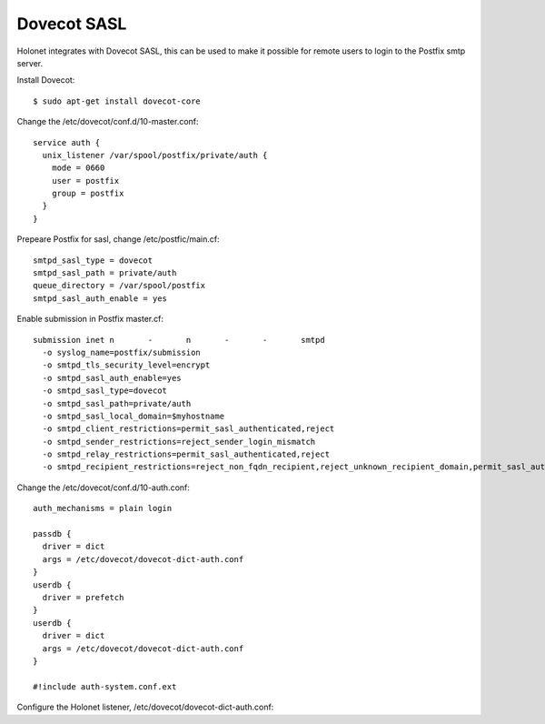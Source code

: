 Dovecot SASL
------------

Holonet integrates with Dovecot SASL, this can be used to make it possible for remote users to login to the Postfix smtp server.

Install Dovecot: ::

    $ sudo apt-get install dovecot-core

Change the /etc/dovecot/conf.d/10-master.conf: ::

    service auth {
      unix_listener /var/spool/postfix/private/auth {
        mode = 0660
        user = postfix
        group = postfix
      }
    }

Prepeare Postfix for sasl, change /etc/postfic/main.cf: ::

    smtpd_sasl_type = dovecot
    smtpd_sasl_path = private/auth
    queue_directory = /var/spool/postfix
    smtpd_sasl_auth_enable = yes

Enable submission in Postfix master.cf: ::

    submission inet n       -       n       -       -       smtpd
      -o syslog_name=postfix/submission
      -o smtpd_tls_security_level=encrypt
      -o smtpd_sasl_auth_enable=yes
      -o smtpd_sasl_type=dovecot
      -o smtpd_sasl_path=private/auth
      -o smtpd_sasl_local_domain=$myhostname
      -o smtpd_client_restrictions=permit_sasl_authenticated,reject
      -o smtpd_sender_restrictions=reject_sender_login_mismatch
      -o smtpd_relay_restrictions=permit_sasl_authenticated,reject
      -o smtpd_recipient_restrictions=reject_non_fqdn_recipient,reject_unknown_recipient_domain,permit_sasl_authenticated,reject

Change the /etc/dovecot/conf.d/10-auth.conf: ::

    auth_mechanisms = plain login

    passdb {
      driver = dict
      args = /etc/dovecot/dovecot-dict-auth.conf
    }
    userdb {
      driver = prefetch
    }
    userdb {
      driver = dict
      args = /etc/dovecot/dovecot-dict-auth.conf
    }

    #!include auth-system.conf.ext

Configure the Holonet listener, /etc/dovecot/dovecot-dict-auth.conf: ::
